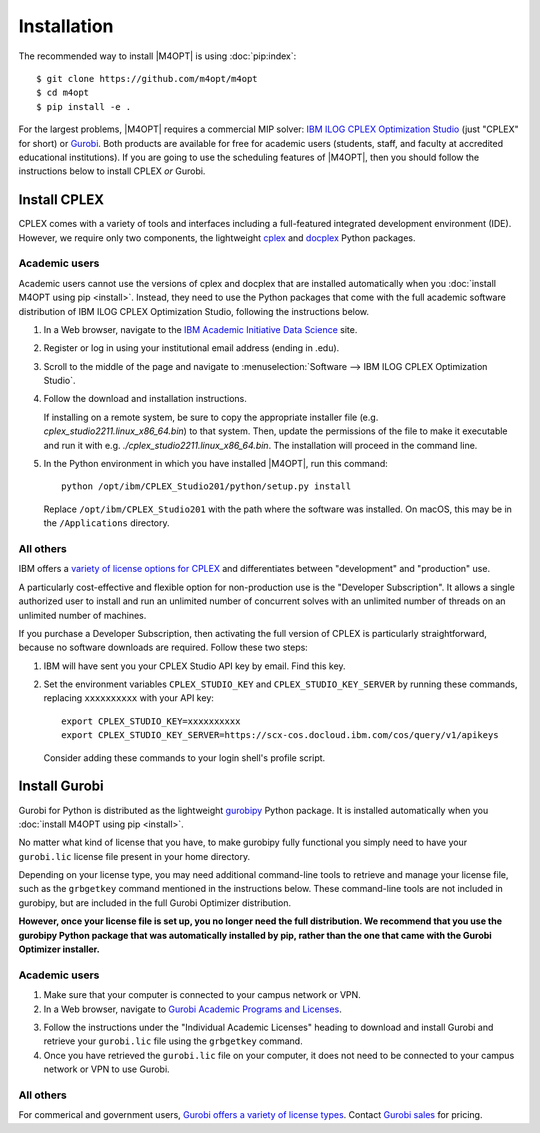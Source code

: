 .. highlight:: sh

Installation
============

The recommended way to install |M4OPT| is using :doc:`pip:index`::

    $ git clone https://github.com/m4opt/m4opt
    $ cd m4opt
    $ pip install -e .

For the largest problems, |M4OPT| requires a commercial MIP solver: `IBM ILOG
CPLEX Optimization Studio`__ (just "CPLEX" for short) or `Gurobi`__. Both
products are available for free for academic users (students, staff, and
faculty at accredited educational institutions). If you are going to use the
scheduling features of |M4OPT|, then you should follow the instructions below
to install CPLEX *or* Gurobi.

__ https://www.ibm.com/products/ilog-cplex-optimization-studio
__ https://www.gurobi.com

Install CPLEX
-------------

CPLEX comes with a variety of tools and interfaces including a full-featured
integrated development environment (IDE). However, we require only two
components, the lightweight `cplex`__ and `docplex`__ Python packages.

__ https://pypi.org/project/cplex/
__ https://pypi.org/project/docplex/

Academic users
~~~~~~~~~~~~~~

Academic users cannot use the versions of cplex and docplex that are installed
automatically when you :doc:`install M4OPT using pip <install>`. Instead,
they need to use the Python packages that come with the full academic software
distribution of IBM ILOG CPLEX Optimization Studio, following the instructions
below.

1. In a Web browser, navigate to the `IBM Academic Initiative Data Science`__
   site.

__ https://www.ibm.com/academic

2. Register or log in using your institutional email address (ending in .edu).

3. Scroll to the middle of the page and navigate to
   :menuselection:`Software --> IBM ILOG CPLEX Optimization Studio`.

4. Follow the download and installation instructions.

   If installing on a remote system, be sure to copy the appropriate installer
   file (e.g. `cplex_studio2211.linux_x86_64.bin`) to that system. Then,
   update the permissions of the file to make it executable and run it
   with e.g. `./cplex_studio2211.linux_x86_64.bin`. The installation will
   proceed in the command line.

5. In the Python environment in which you have installed |M4OPT|, run this
   command::

        python /opt/ibm/CPLEX_Studio201/python/setup.py install

   Replace ``/opt/ibm/CPLEX_Studio201`` with the path where the software was
   installed. On macOS, this may be in the ``/Applications`` directory.

All others
~~~~~~~~~~

IBM offers a `variety of license options for CPLEX`__ and differentiates between
"development" and "production" use.

__ https://www.ibm.com/products/ilog-cplex-optimization-studio/pricing

A particularly cost-effective and flexible option for non-production use is the
"Developer Subscription". It allows a single authorized user to install and run
an unlimited number of concurrent solves with an unlimited number of threads on
an unlimited number of machines.

If you purchase a Developer Subscription, then activating the full version of
CPLEX is particularly straightforward, because no software downloads are
required. Follow these two steps:

1. IBM will have sent you your CPLEX Studio API key by email. Find this key.

2. Set the environment variables ``CPLEX_STUDIO_KEY`` and
   ``CPLEX_STUDIO_KEY_SERVER`` by running these commands, replacing
   ``xxxxxxxxxx`` with your API key::

       export CPLEX_STUDIO_KEY=xxxxxxxxxx
       export CPLEX_STUDIO_KEY_SERVER=https://scx-cos.docloud.ibm.com/cos/query/v1/apikeys

   Consider adding these commands to your login shell's profile script.

Install Gurobi
--------------

Gurobi for Python is distributed as the lightweight `gurobipy`__ Python
package. It is installed automatically when you :doc:`install M4OPT using pip
<install>`.

__ https://pypi.org/project/gurobipy/

No matter what kind of license that you have, to make gurobipy fully functional
you simply need to have your ``gurobi.lic`` license file present in your home
directory.

Depending on your license type, you may need additional command-line tools to
retrieve and manage your license file, such as the ``grbgetkey`` command
mentioned in the instructions below. These command-line tools are not included
in gurobipy, but are included in the full Gurobi Optimizer distribution.

**However, once your license file is set up, you no longer need the full
distribution. We recommend that you use the gurobipy Python package that was
automatically installed by pip, rather than the one that came with the Gurobi
Optimizer installer.**

Academic users
~~~~~~~~~~~~~~

1. Make sure that your computer is connected to your campus network or VPN.

2. In a Web browser, navigate to `Gurobi Academic Programs and Licenses`__.

__ https://www.gurobi.com/academia/academic-program-and-licenses/

3. Follow the instructions under the "Individual Academic Licenses" heading to
   download and install Gurobi and retrieve your ``gurobi.lic`` file using
   the ``grbgetkey`` command.

4. Once you have retrieved the ``gurobi.lic`` file on your computer, it
   does not need to be connected to your campus network or VPN to use Gurobi.

All others
~~~~~~~~~~

For commerical and government users, `Gurobi offers a variety of license
types`__. Contact `Gurobi sales`__ for pricing.

__ https://www.gurobi.com/products/licensing-options/
__ https://www.gurobi.com/products/purchase-gurobi/
